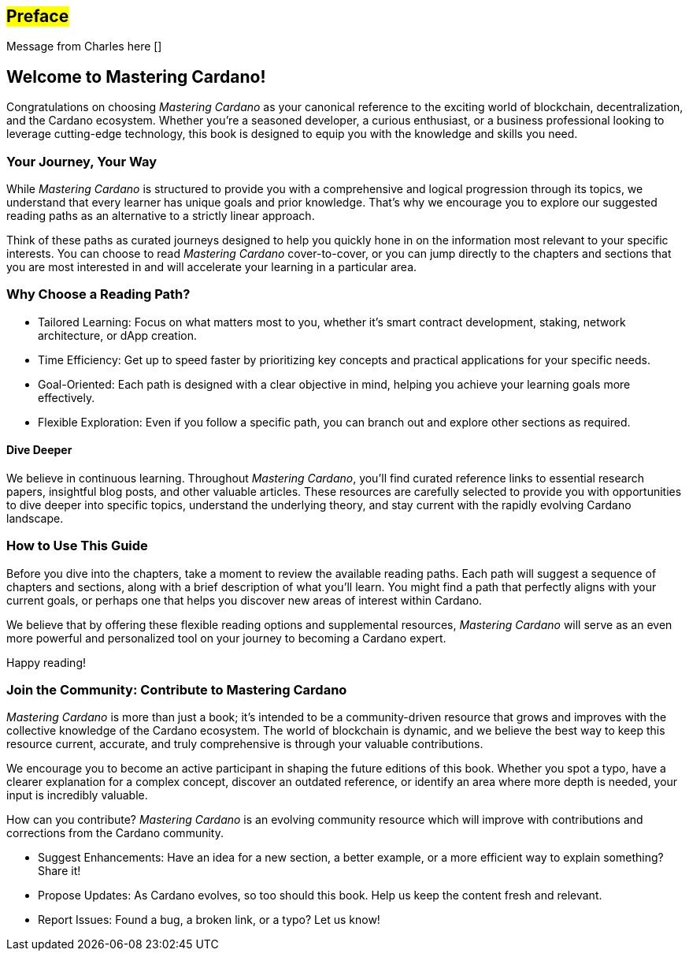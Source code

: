 [[preface]]
== #Preface#

Message from Charles here []

== Welcome to Mastering Cardano!

Congratulations on choosing _Mastering Cardano_ as your canonical reference to the exciting world of blockchain, decentralization, and the Cardano ecosystem. Whether you're a seasoned developer, a curious enthusiast, or a business professional looking to leverage cutting-edge technology, this book is designed to equip you with the knowledge and skills you need.

=== Your Journey, Your Way

While _Mastering Cardano_ is structured to provide you with a comprehensive and logical progression through its topics, we understand that every learner has unique goals and prior knowledge. That's why we encourage you to explore our suggested reading paths as an alternative to a strictly linear approach.

Think of these paths as curated journeys designed to help you quickly hone in on the information most relevant to your specific interests. You can choose to read _Mastering Cardano_ cover-to-cover, or you can jump directly to the chapters and sections that you are most interested in and will accelerate your learning in a particular area.

=== Why Choose a Reading Path?

- Tailored Learning: Focus on what matters most to you, whether it's smart contract development, staking, network architecture, or dApp creation.

- Time Efficiency: Get up to speed faster by prioritizing key concepts and practical applications for your specific needs.

- Goal-Oriented: Each path is designed with a clear objective in mind, helping you achieve your learning goals more effectively.

- Flexible Exploration: Even if you follow a specific path, you can branch out and explore other sections as required.

==== Dive Deeper

We believe in continuous learning. Throughout _Mastering Cardano_, you'll find curated reference links to essential research papers, insightful blog posts, and other valuable articles. These resources are carefully selected to provide you with opportunities to dive deeper into specific topics, understand the underlying theory, and stay current with the rapidly evolving Cardano landscape.

=== How to Use This Guide

Before you dive into the chapters, take a moment to review the available reading paths. Each path will suggest a sequence of chapters and sections, along with a brief description of what you'll learn. You might find a path that perfectly aligns with your current goals, or perhaps one that helps you discover new areas of interest within Cardano.

We believe that by offering these flexible reading options and supplemental resources, _Mastering Cardano_ will serve as an even more powerful and personalized tool on your journey to becoming a Cardano expert.

Happy reading!

=== Join the Community: Contribute to Mastering Cardano
_Mastering Cardano_ is more than just a book; it's intended to be a community-driven resource that grows and improves with the collective knowledge of the Cardano ecosystem. The world of blockchain is dynamic, and we believe the best way to keep this resource current, accurate, and truly comprehensive is through your valuable contributions.

We encourage you to become an active participant in shaping the future editions of this book. Whether you spot a typo, have a clearer explanation for a complex concept, discover an outdated reference, or identify an area where more depth is needed, your input is incredibly valuable.

How can you contribute?
_Mastering Cardano_ is an evolving community resource which will improve with contributions and corrections from the Cardano community. 

- Suggest Enhancements: Have an idea for a new section, a better example, or a more efficient way to explain something? Share it!
- Propose Updates: As Cardano evolves, so too should this book. Help us keep the content fresh and relevant.
- Report Issues: Found a bug, a broken link, or a typo? Let us know!
